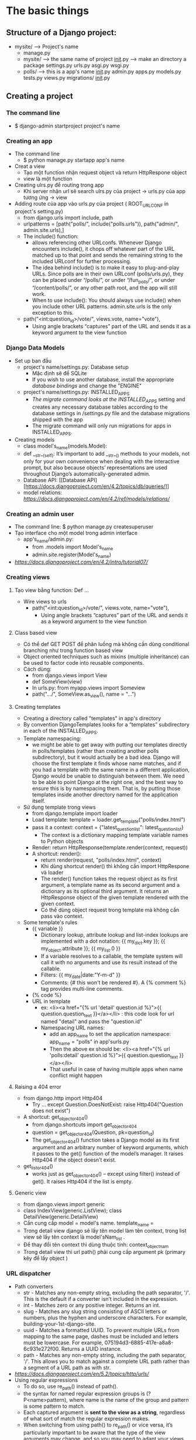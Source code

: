 * The basic things
** Structure of a Django project:
    - mysite/ --> Project's name
        - manage.py
        - mysite/ --> the same name of project
            __init__.py --> make an directory a package
            settings.py
            urls.py
            asgi.py
            wsgi.py
        - polls/ --> this is a app's name
            __init__.py
            admin.py
            apps.py
            models.py
            tests.py
            views.py
            migrations/
                __init__.py

** Creating a project
*** The command line
    - $ django-admin startproject project's name
*** Creating an app
    - The command line
      + $ python manage.py startapp app's name
    - Creat a view
      + Tạo một function nhận request object và return HttpRespone object
      + view là một function
    - Creating ulrs.py để routing trong app
      + Khi server nhận url sẽ search ulrs.py của project -> urls.py của app tương ứng -> view
    - Adding route của app vào urls.py của project ( ROOT_URLCONF in project's setting.py)
      + from django.urls import include, path
      + urlpatterns = [path("polls/", include("polls.urls")), path("admin/", admin.site.urls),]
      + The include() function:
        + allows referencing other URLconfs. Whenever Django encounters include(), it chops off whatever part of the URL matched up to that point and sends the remaining string to the included URLconf for further processing.
        + The idea behind include() is to make it easy to plug-and-play URLs. Since polls are in their own URLconf (polls/urls.py), they can be placed under “/polls/”, or under “/fun_polls/”, or under “/content/polls/”, or any other path root, and the app will still work.
        + When to use include(): You should always use include() when you include other URL patterns. admin.site.urls is the only exception to this.
      + path("<int:question_id>/vote/", views.vote, name="vote"),
        + Using angle brackets “captures” part of the URL and sends it as a keyword argument to the view function
*** Django Data Models
    - Set up ban đầu
        - project's name/settings.py: Database setup
          + Mặc định sẽ để SQLite
          + If you wish to use another database, install the appropriate /database bindings/ and change the "ENGINE"
        - project's name/settings.py:  INSTALLED_APPS
          + /The migrate command looks at the INSTALLED_APPS/ setting and creates any necessary database tables according to the database settings in /settings.py file and the database migrations shipped with the app
          + The migrate command will only run migrations for apps in INSTALLED_APPS.
    - Creating models
      + class model's_name(models.Model):
      + def __str__(self): It’s important to add __str__() methods to your models, not only for your own convenience when dealing with the interactive prompt, but also because objects’ representations are used throughout Django’s automatically-generated admin.
      + Database API: [[Database API] [https://docs.djangoproject.com/en/4.2/topics/db/queries/]]
      + model relations: [[Accessing related objects][https://docs.djangoproject.com/en/4.2/ref/models/relations/]]
*** Creating an admin user
    - The command line: $ python manage.py createsuperuser
    - Tạo interface cho một model trong admin interface
      + app's_name/admin.py:
        + from .models import Model's_name
        + admin.site.register(Model's_name)
    - [[Customize the admin form][https://docs.djangoproject.com/en/4.2/intro/tutorial07/]]
*** Creating views
**** Tạo view bằng function: Def ...
     - Wire views to urls
       + path("<int:question_id>/vote/", views.vote, name="vote"),
         + Using angle brackets “captures” part of the URL and sends it as a keyword argument to the view function
**** Class based view
     - Có thể def GET POST để phân luồng mà không cần dùng conditional branching như trong function based view
     - Object oriented techniques such as mixins (multiple inheritance) can be used to factor code into reusable components.
     - Cách dùng:
       + from django.views import View
       + def SomeView(view)
       + In urls.py: from myapp.views import Someview
       + path(".../", SomeView.as_view(), name = "...")
**** Creating templates
     - Creating a directory called "templates" in app's directory
     - By convention DjangoTemplates looks for a “templates” subdirectory in each of the INSTALLED_APPS.
     - Template namespacing:
       + we might be able to get away with putting our templates directly in polls/templates (rather than creating another polls subdirectory), but it would actually be a bad idea. Django will choose the first template it finds whose name matches, and if you had a template with the same name in a different application, Django would be unable to distinguish between them. We need to be able to point Django at the right one, and the best way to ensure this is by namespacing them. That is, by putting those templates inside another directory named for the application itself.
     - Sử dụng template trong views
       + from django.template import loader
       + Load template: template = loader.get_template("polls/index.html")
       + pass it a context: context = {"latest_question_list": latest_question_list}
         + The context is a dictionary mapping template variable names to Python objects
       + Render: return HttpResponse(template.render(context, request))
       + A shortcut: render():
         + return render(request, "polls/index.html", context)
         + Khi dùng shortcut render() thì không cần import HttpRespone và loader
         + The render() function takes the request object as its first argument, a template name as its second argument and a dictionary as its optional third argument. It returns an HttpResponse object of the given template rendered with the given context.
         + Có thể dùng object request trong template mà không cần pass vào context.
     - Some template's rules
       + {{ variable }}
         + Dictionary lookup, attribute lookup and list-index lookups are implemented with a dot notation: {{ my_dict.key }}; {{ my_object.attribute }}; {{ my_list.0 }}
         + If a variable resolves to a callable, the template system will call it with no arguments and use its result instead of the callable.
         + Filters: {{ my_date|date:"Y-m-d" }}
         + Comments: {# this won't be rendered #}. A {% comment %} tag provides multi-line comments.
       + {% code %}
       + URL in template
         + ex: <li><a href="{% url 'detail' question.id %}">{{ question.question_text }}</a></li> : this code look for url named "detail" and pass the "question.id"
         + Namespacing URL names:
           + add an app_name to set the application namespace: app_name = "polls" in app'surls.py
           + Then the above ex should be: <li><a href="{% url 'polls:detail' question.id %}">{{ question.question_text }}</a></li>
           + That useful in case of having multiple apps when name conflict might happen
**** Raising a 404 error
     - from django.http import Http404
       + Try ... except Question.DoesNotExist: raise Http404("Question does not exist")
     - A shortcut: get_object_or_404()
       + from django.shortcuts import get_object_or_404
       + question = get_object_or_404(Question, pk=question_id)
       + The get_object_or_404() function takes a Django model as its first argument and an arbitrary number of keyword arguments, which it passes to the get() function of the model’s manager. It raises Http404 if the object doesn’t exist.
     - get_list_or_404()
       + works just as get_object_or_404() – except using filter() instead of get(). It raises Http404 if the list is empty.
**** Generic view
     - from django.views import generic
     - class IndexView(generic.ListView); class DetailView(generic.DetailView)
     - Cần cung cấp model = model's name. template_name =
     - Trong detail view django sẽ lấy tên model làm tên context, trong list view sẽ lấy tên context là model'sNam_list .
     - Để thay đổi tên context thì dùng  thuộc tính: context_object_nam
     - Trong detail view thì url path() phải cung cấp argument pk (primary kêy để lấy ọbject )
*** URL dispatcher
    - Path converters
      + str - Matches any non-empty string, excluding the path separator, '/'. This is the default if a converter isn’t included in the expression.
      + int - Matches zero or any positive integer. Returns an int.
      + slug - Matches any slug string consisting of ASCII letters or numbers, plus the hyphen and underscore characters. For example, building-your-1st-django-site.
      + uuid - Matches a formatted UUID. To prevent multiple URLs from mapping to the same page, dashes must be included and letters must be lowercase. For example, 075194d3-6885-417e-a8a8-6c931e272f00. Returns a UUID instance.
      + path - Matches any non-empty string, including the path separator, '/'. This allows you to match against a complete URL path rather than a segment of a URL path as with str.
    - [[Registering custom path converters][https://docs.djangoproject.com/en/5.2/topics/http/urls/]]
    - Using regular expressions
      + To do so, use re_path() instead of path().
      + the syntax for named regular expression groups is (?P<name>pattern), where name is the name of the group and pattern is some pattern to match.
      + Each captured argument is *sent to the view as a string*, regardless of what sort of match the regular expression makes.
      + When switching from using path() to re_path() or vice versa, it’s particularly important to be aware that the type of the view arguments may change, and so you may need to adapt your views
      + Nested arguments: lưu ý dùng non-caputuring argument (?:...) để không pass những argument không đúng vào view
    - Captured parameters:
      + An included URLconf (using include())receives any captured parameters from parent URLconfs
    - Passing extra options to view functions
      + The path() function can take an optional third argument which should be a dictionary of extra keyword arguments to pass to the view function
      + urlpatterns = [path("blog/<int:year>/", views.year_archive, {"foo": "bar"}),]
      + In this example, for a request to /blog/2005/, Django will call views.year_archive(request, year=2005, foo='bar').
*** The static files
    - create a directory called static in app's directory /similar to template directory/
    - Static file namespacing similar to template file namespacing
    - Use static files:
      + First load static: {% load static %}
      + then <link rel="stylesheet" href="{% static 'polls/style.css' %}">
      + template tag generates the absolute URL of static files
*** Djangp Authentication
    - Tạo template cho login view
      + registration/login.html
    - Template mặc định cho logout: registration/logged_out.html
      + Có thể overide logout view và dùng customsized logout template
      + from django.contrib.auth.views import LogoutView
      + class MyLogout(LogoutView):
      + template_name = 'registration/logout.html'
      + path("logout/", MyLogout.as_view(), name="logout")
      + Then usign the path myapp/logout để logout thay cho mặc định accounts/logout
    - Redirect afer login or logout
      + cung cấp giá trị url cho varible next bằng GET hoặc POST method.
      + fully qualified URL (e.g. 'https://www.yahoo.com/search/')
      + an absolute path with no domain (e.g. '/search/')
      + a relative path (e.g. 'search/')
*** Form Object
**** Basic Form
     - Tạo forms.py
     - from django import forms; from django.core import validators
     - class BasicForm(forms.Form):
     - Tạo view:
       + Phân luồng cho GET và POST
       + Có thể đẩy dữ liệu vào form băng form = BasicForm(initial={ dictionary}). Basicform(request.POST)
       + return render(request, 'authz/form.html', {'form':form})
       + if not form.is_valid(): check xem form có validate không
       + return redirect('/authz/form/'): nên redirect sau khi post để tránh gửi double khi user refresh
**** Model Form
     - sample code
       - from django.views.generic.edit import CreateView, UpdateView, DeleteVie
       - class BookCreate(CreateView):
       - model = Boo
       - fields = '__all__
       - success_url = reverse_lazy('authz:author_list')
     - template: django sẽ tự động lấy template name: model_form cho CreateView và UpdateView, model_confirm_delete cho DeleteVie
*** OwnerRow
	- Tạo  owner.py, sau đó extend LoginRequiredMixins và Create, Update, DeleteView
	- overide get và post method sao cho chỉ user được phép chỉnh sửa
	- Sample code
			class OwnerAuthorUpdate(OwnerUpdateView):
    		model = Author
    		template_name = "authz/author_update.html"
    		fields = '__all__'

			class OwnerUpdateView(LoginRequiredMixin, UpdateView):
   		    def get_queryset(self):
        			qs = super(OwnerUpdateView, self).get_queryset()
        			return qs.filter(owner=self.request.user
** JavaScript
*** Sample code
    - Sample code
        <script>
    	function hello() {
		let heading =  document.querySelector('h1');
		if (heading.innerHTML ===  "goodbye")
		{heading.innerHTML = "goodbye";}
		else
		{heading.innerHTML = "hello";}
    	}
    	function count() {
    	counter = 10;
    	alert(`count is {counter}`);
    	document.addEventListener('DomContentLoaded', function() {
		document.querySelector('button').onClick = 'counter';
	    })
	    document.addEventListener('DomContentLoaded', () => {
		document.querySelector('form').onsubmit = function() {
			const name = document.querySelector('tag', '#id', '.class').value;
			alert(`hello, ${nam}!`);
	    	};
	    });

    	document.addEventListener('DomContentLoaded', function() {
		document.querySelectorAll('button').forEach(function(button) {
			button.onClick = function(){
				document.querySelector('#hello').style.color = buttion.dataset.color
			};
		});

	    });
        document.addEventListener('DomContentLoaded', () => {
	    document.querySelector('select').onchange = () => {
		document.querySelector('#helllo').style.color = this.value;};
        });
        localStorage.getItem('key');
        localStorage.setItem('key', value);

        fetch('url').then(response => response.json()).then( do something);
        </script>

        <script src="sdjsf.js"> </script>
        <button data-color="red">Red</buttion>
        <button data-color="blue">Blue</buttion>
        <button data-color="green">Green</buttion>

        let : khai báo một biến
        const: khai báo một const, không thai đổi được
        == : check value. ===: check value and typ
*** Single page application
    - dùng fetch, để lấy phần cần hiển thị
*** Java Script history API
    - history.pushState(data, "", what should go to url)
    - window.onpopstate = function(event) ....
